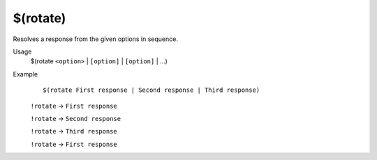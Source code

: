 $(rotate)
=========

Resolves a response from the given options in sequence.

Usage
    $(rotate ``<option>`` | ``[option]`` | ``[option]`` | ...)

Example
    ::

        $(rotate First response | Second response | Third response)

    ``!rotate`` -> ``First response``

    ``!rotate`` -> ``Second response``

    ``!rotate`` -> ``Third response``

    ``!rotate`` -> ``First response``
